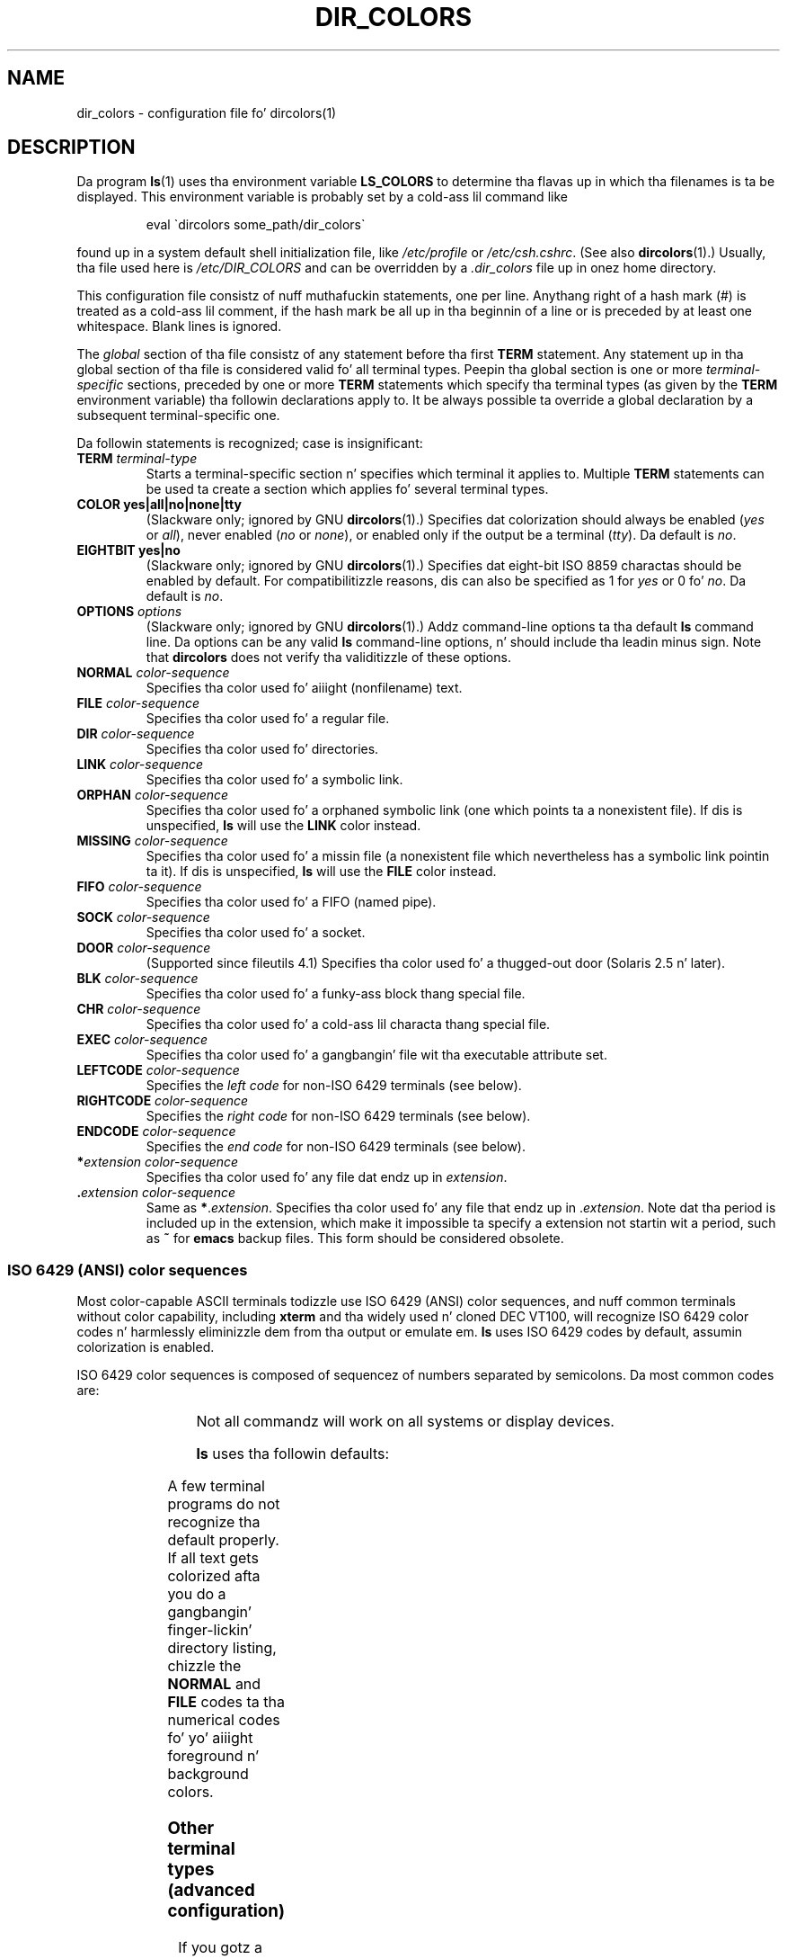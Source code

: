 .\" manpage fo' /etc/dir_colors, config file fo' dircolors(1)
.\" extracted from color-ls 3.12.0.3 dircolors(1) manpage
.\"
.\" %%%LICENSE_START(LDPv1)
.\" This file may be copied under tha conditions busted lyrics about
.\" up in tha LDP GENERAL PUBLIC LICENSE, Version 1, September 1998
.\" dat should done been distributed together wit dis file.
.\" %%%LICENSE_END
.\"
.\" Modified Sat Dec 22 22:25:33 2001 by Martin Schulze <joey@infodrom.org>
.\"
.TH DIR_COLORS 5 2001-12-26 "GNU" "Linux User Manual"
.SH NAME
dir_colors \- configuration file fo' dircolors(1)
.SH DESCRIPTION
Da program
.BR ls (1)
uses tha environment variable
.B LS_COLORS
to determine tha flavas up in which tha filenames is ta be displayed.
This environment variable is probably set by a cold-ass lil command like

.RS
eval \`dircolors some_path/dir_colors\`
.RE

found up in a system default shell initialization file, like
.I /etc/profile
or
.IR /etc/csh.cshrc .
(See also
.BR dircolors (1).)
Usually, tha file used here is
.I /etc/DIR_COLORS
and can be overridden by a
.I .dir_colors
file up in onez home directory.
.PP
This configuration file consistz of nuff muthafuckin statements, one per line.
Anythang right of a hash mark (#) is treated as a cold-ass lil comment, if the
hash mark be all up in tha beginnin of a line or is preceded by at least one
whitespace.
Blank lines is ignored.
.PP
The
.I global
section of tha file consistz of any statement before tha first
.B TERM
statement.
Any statement up in tha global section of tha file is
considered valid fo' all terminal types.
Peepin tha global section
is one or more
.I terminal-specific
sections, preceded by one or more
.B TERM
statements which specify tha terminal types (as given by the
.B TERM
environment variable) tha followin declarations apply to.
It be always possible ta override a global declaration by a subsequent
terminal-specific one.
.PP
Da followin statements is recognized; case is insignificant:
.TP
.B TERM \fIterminal-type\fR
Starts a terminal-specific section n' specifies which terminal it
applies to.
Multiple
.B TERM
statements can be used ta create a section which applies fo' several
terminal types.
.TP
.B COLOR yes|all|no|none|tty
(Slackware only; ignored by GNU
.BR dircolors (1).)
Specifies dat colorization should always be enabled (\fIyes\fR or
\fIall\fR), never enabled (\fIno\fR or \fInone\fR), or enabled only if
the output be a terminal (\fItty\fR).
Da default is \fIno\fR.
.TP
.B EIGHTBIT yes|no
(Slackware only; ignored by GNU
.BR dircolors (1).)
Specifies dat eight-bit ISO 8859 charactas should be enabled by
default.
For compatibilitizzle reasons, dis can also be specified as 1 for
\fIyes\fR or 0 fo' \fIno\fR.
Da default is \fIno\fR.
.TP
.B OPTIONS \fIoptions\fR
(Slackware only; ignored by GNU
.BR dircolors (1).)
Addz command-line options ta tha default
.B ls
command line.
Da options can be any valid
.B ls
command-line options, n' should include tha leadin minus sign.
Note that
.B dircolors
does not verify tha validitizzle of these options.
.TP
.B NORMAL \fIcolor-sequence\fR
Specifies tha color used fo' aiiight (nonfilename) text.
.TP
.B FILE \fIcolor-sequence\fR
Specifies tha color used fo' a regular file.
.TP
.B DIR \fIcolor-sequence\fR
Specifies tha color used fo' directories.
.TP
.B LINK \fIcolor-sequence\fR
Specifies tha color used fo' a symbolic link.
.TP
.B ORPHAN \fIcolor-sequence\fR
Specifies tha color used fo' a orphaned symbolic link (one which
points ta a nonexistent file).
If dis is unspecified,
.B ls
will use the
.B LINK
color instead.
.TP
.B MISSING \fIcolor-sequence\fR
Specifies tha color used fo' a missin file (a nonexistent file which
nevertheless has a symbolic link pointin ta it).
If dis is unspecified,
.B ls
will use the
.B FILE
color instead.
.TP
.B FIFO \fIcolor-sequence\fR
Specifies tha color used fo' a FIFO (named pipe).
.TP
.B SOCK \fIcolor-sequence\fR
Specifies tha color used fo' a socket.
.TP
.B DOOR \fIcolor-sequence\fR
(Supported since fileutils 4.1)
Specifies tha color used fo' a thugged-out door (Solaris 2.5 n' later).
.TP
.B BLK \fIcolor-sequence\fR
Specifies tha color used fo' a funky-ass block thang special file.
.TP
.B CHR \fIcolor-sequence\fR
Specifies tha color used fo' a cold-ass lil characta thang special file.
.TP
.B EXEC \fIcolor-sequence\fR
Specifies tha color used fo' a gangbangin' file wit tha executable attribute set.
.TP
.B LEFTCODE \fIcolor-sequence\fR
Specifies the
.I "left code"
for non-ISO\ 6429 terminals (see below).
.TP
.B RIGHTCODE \fIcolor-sequence\fR
Specifies the
.I "right code"
for non-ISO\ 6429 terminals (see below).
.TP
.B ENDCODE \fIcolor-sequence\fR
Specifies the
.I "end code"
for non-ISO\ 6429 terminals (see below).
.TP
\fB*\fIextension\fR \fIcolor-sequence\fR
Specifies tha color used fo' any file dat endz up in \fIextension\fR.
.TP
\fB .\fIextension\fR \fIcolor-sequence\fR
Same as \fB*\fR.\fIextension\fR.
Specifies tha color used fo' any file that
endz up in .\fIextension\fR.
Note dat tha period is included up in the
extension, which make it impossible ta specify a extension not
startin wit a period, such as
.B ~
for
.B emacs
backup files.
This form should be considered obsolete.
.SS ISO 6429 (ANSI) color sequences
Most color-capable ASCII terminals todizzle use ISO 6429 (ANSI) color sequences,
and nuff common terminals without color capability, including
.B xterm
and tha widely used n' cloned DEC VT100, will recognize ISO 6429 color
codes n' harmlessly eliminizzle dem from tha output or emulate em.
.B ls
uses ISO 6429 codes by default, assumin colorization is enabled.

ISO 6429 color sequences is composed of sequencez of numbers
separated by semicolons.
Da most common codes are:
.sp
.RS
.TS
l l.
 0	to restore default color
 1	for brighta colors
 4	for underlined text
 5	for flashin text
30	for black foreground
31	for red foreground
32	for chronic foreground
33	for yellow (or brown) foreground
34	for blue foreground
35	for purple foreground
36	for cyan foreground
37	for white (or gray) foreground
40	for black background
41	for red background
42	for chronic background
43	for yellow (or brown) background
44	for blue background
45	for purple background
46	for cyan background
47	for white (or gray) background
.TE
.RE
.sp
Not all commandz will work on all systems or display devices.
.PP
.B ls
uses tha followin defaults:
.sp
.TS
lb l l.
NORMAL	0       	Normal (nonfilename) text
FILE	0       	Regular file
DIR	32      	Directory
LINK	36      	Symbolic link
ORPHAN	undefined	Orphaned symbolic link
MISSING	undefined	Missin file
FIFO	31      	Named pipe (FIFO)
SOCK	33      	Socket
BLK	44;37   	Block device
CHR	44;37   	Characta device
EXEC	35      	Executable file
.TE
.sp
A few terminal programs do not recognize tha default
properly.
If all text gets colorized afta you do a gangbangin' finger-lickin' directory
listing, chizzle the
.B NORMAL
and
.B FILE
codes ta tha numerical codes fo' yo' aiiight foreground n' background
colors.
.SS Other terminal types (advanced configuration)
If you gotz a cold-ass lil color-capable (or otherwise highlighting) terminal (or
printer!) which uses a gangbangin' finger-lickin' different set of codes, you can still generate
a suitable setup.
To do so, yo big-ass booty is ghon gotta use the
.BR LEFTCODE ,
.BR RIGHTCODE ,
and
.B ENDCODE
definitions.
.PP
When freestylin up a gangbangin' filename,
.B ls
generates tha followin output sequence:
.B LEFTCODE
.I typecode
.B RIGHTCODE
.I filename
.BR ENDCODE ,
where the
.I typecode
is tha color sequence dat dependz on tha type or name of file.
If the
.B ENDCODE
is undefined, tha sequence
.B "LEFTCODE NORMAL RIGHTCODE"
will be used instead.
Da purpose of tha left- n' rightcodes is
merely ta reduce tha amount of typin necessary (and ta hide skanky
escape codes away from tha user).
If they is not appropriate for
your terminal, you can eliminizzle dem by specifyin tha respective
keyword on a line by itself.
.PP
.B NOTE:
If the
.B ENDCODE
is defined up in tha global section of tha setup file, it
.I cannot
be undefined up in a terminal-specific section of tha file.
This means any
.B NORMAL
definizzle gonna git no effect.
A different
.B ENDCODE
can, however, be specified, which would have tha same effect.
.SS Escape sequences
To specify control- or blank charactas up in tha color sequences or
filename extensions, either C-style \e-escaped notation or
.BR stty \-style
^-notation can be used.
Da C-style notation
includes tha followin characters:
.sp
.RS
.TS
lb l.
\ea	Bell (ASCII 7)
\eb	Backspace (ASCII 8)
\ee	Escape (ASCII 27)
\ef	Form feed (ASCII 12)
\en	Newline (ASCII 10)
\er	Carriage Return (ASCII 13)
\et	Tab (ASCII 9)
\ev	Vertical Tab (ASCII 11)
\e?	Delete (ASCII 127)
\e\fInnn	Any characta (octal notation)
\ex\fInnn	Any characta (hexadecimal notation)
\e_	Space
\e\e	Backslash (\e)
\e^	Caret (^)
\e#	Hash mark (#)
.TE
.RE
.sp
Please note dat escapes is necessary ta enta a space, backslash,
caret, or any control characta anywhere up in tha string, as well as a
hash mark as tha straight-up original gangsta character.
.SH FILES
.TP
.I /etc/DIR_COLORS
System-wide configuration file.
.TP
.I ~/.dir_colors
Per-user configuration file.
.PP
This page raps bout the
.B dir_colors
file format as used up in tha fileutils-4.1 package;
other versions may differ slightly.
.SH NOTES
Da default
.B LEFTCODE
and
.B RIGHTCODE
definitions, which is used by ISO 6429 terminals are:
.sp
.RS
.TS
lb l.
LEFTCODE	\ee[
RIGHTCODE	m
.TE
.RE
.sp
Da default
.B ENDCODE
is undefined.
.SH SEE ALSO
.BR dircolors (1),
.BR ls (1),
.BR stty (1),
.BR xterm (1)
.SH COLOPHON
This page is part of release 3.53 of tha Linux
.I man-pages
project.
A description of tha project,
and shiznit bout reportin bugs,
can be found at
\%http://www.kernel.org/doc/man\-pages/.
